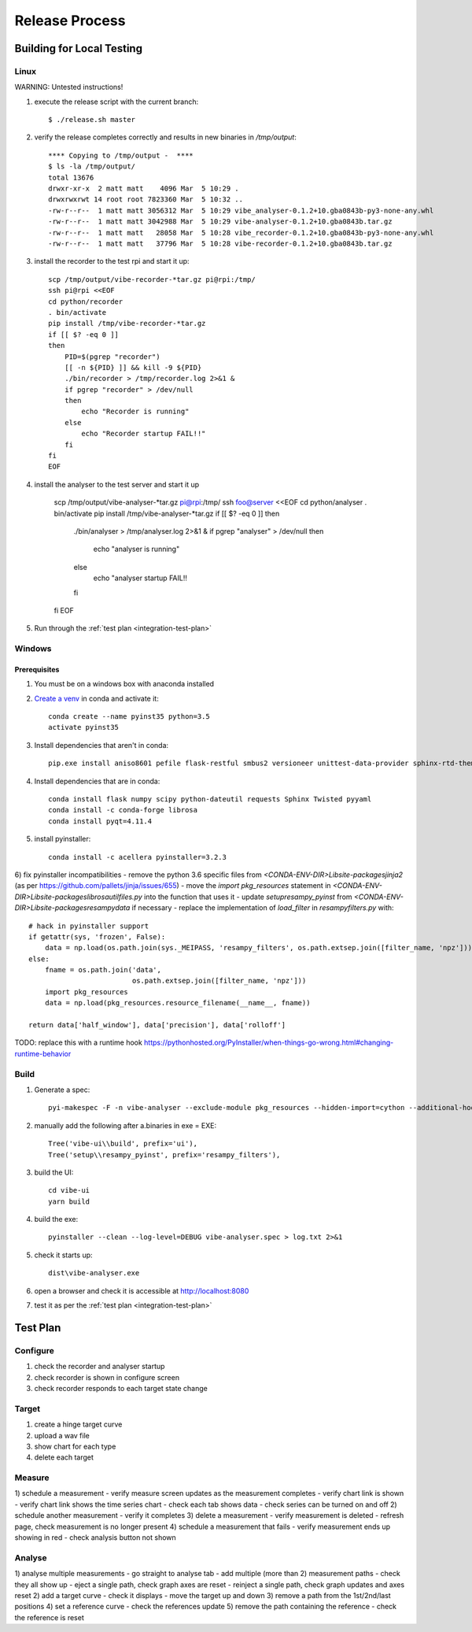 Release Process
===============

Building for Local Testing
--------------------------

Linux
^^^^^

WARNING: Untested instructions!

1) execute the release script with the current branch::

    $ ./release.sh master

2) verify the release completes correctly and results in new binaries in `/tmp/output`::

    **** Copying to /tmp/output -  ****
    $ ls -la /tmp/output/
    total 13676
    drwxr-xr-x  2 matt matt    4096 Mar  5 10:29 .
    drwxrwxrwt 14 root root 7823360 Mar  5 10:32 ..
    -rw-r--r--  1 matt matt 3056312 Mar  5 10:29 vibe_analyser-0.1.2+10.gba0843b-py3-none-any.whl
    -rw-r--r--  1 matt matt 3042988 Mar  5 10:29 vibe-analyser-0.1.2+10.gba0843b.tar.gz
    -rw-r--r--  1 matt matt   28058 Mar  5 10:28 vibe_recorder-0.1.2+10.gba0843b-py3-none-any.whl
    -rw-r--r--  1 matt matt   37796 Mar  5 10:28 vibe-recorder-0.1.2+10.gba0843b.tar.gz

3) install the recorder to the test rpi and start it up::

    scp /tmp/output/vibe-recorder-*tar.gz pi@rpi:/tmp/
    ssh pi@rpi <<EOF
    cd python/recorder
    . bin/activate
    pip install /tmp/vibe-recorder-*tar.gz
    if [[ $? -eq 0 ]]
    then
        PID=$(pgrep "recorder")
        [[ -n ${PID} ]] && kill -9 ${PID}
        ./bin/recorder > /tmp/recorder.log 2>&1 &
        if pgrep "recorder" > /dev/null
        then
            echo "Recorder is running"
        else
            echo "Recorder startup FAIL!!"
        fi
    fi
    EOF

4) install the analyser to the test server and start it up

    scp /tmp/output/vibe-analyser-*tar.gz pi@rpi:/tmp/
    ssh foo@server <<EOF
    cd python/analyser
    . bin/activate
    pip install /tmp/vibe-analyser-*tar.gz
    if [[ $? -eq 0 ]]
    then
        ./bin/analyser > /tmp/analyser.log 2>&1 &
        if pgrep "analyser" > /dev/null
        then
            echo "analyser is running"
        else
            echo "analyser startup FAIL!!
        fi
    fi
    EOF

5) Run through the :ref:`test plan <integration-test-plan>`

Windows
^^^^^^^

Prerequisites
~~~~~~~~~~~~~

1) You must be on a windows box with anaconda installed
2) `Create a venv`_ in conda and activate it::

    conda create --name pyinst35 python=3.5
    activate pyinst35

3) Install dependencies that aren't in conda::

    pip.exe install aniso8601 pefile flask-restful smbus2 versioneer unittest-data-provider sphinx-rtd-theme flask-uploads

4) Install dependencies that are in conda::

    conda install flask numpy scipy python-dateutil requests Sphinx Twisted pyyaml
    conda install -c conda-forge librosa
    conda install pyqt=4.11.4

5) install pyinstaller::

    conda install -c acellera pyinstaller=3.2.3

6) fix pyinstaller incompatibilities
- remove the python 3.6 specific files from `<CONDA-ENV-DIR>\Lib\site-packages\jinja2` (as per https://github.com/pallets/jinja/issues/655)
- move the `import pkg_resources` statement in `<CONDA-ENV-DIR>\Lib\site-packages\librosa\util\files.py` into the function that uses it
- update `setup\resampy_pyinst` from `<CONDA-ENV-DIR>\Lib\site-packages\resampy\data` if necessary
- replace the implementation of `load_filter` in `resampy\filters.py` with::

    # hack in pyinstaller support
    if getattr(sys, 'frozen', False):
        data = np.load(os.path.join(sys._MEIPASS, 'resampy_filters', os.path.extsep.join([filter_name, 'npz'])))
    else:
        fname = os.path.join('data',
                             os.path.extsep.join([filter_name, 'npz']))
        import pkg_resources
        data = np.load(pkg_resources.resource_filename(__name__, fname))

    return data['half_window'], data['precision'], data['rolloff']

TODO: replace this with a runtime hook https://pythonhosted.org/PyInstaller/when-things-go-wrong.html#changing-runtime-behavior

Build
^^^^^

1) Generate a spec::

    pyi-makespec -F -n vibe-analyser --exclude-module pkg_resources --hidden-import=cython --additional-hooks-dir=.\setup\hooks analyser\app.py

2) manually add the following after a.binaries in exe = EXE::

    Tree('vibe-ui\\build', prefix='ui'),
    Tree('setup\\resampy_pyinst', prefix='resampy_filters'),

3) build the UI::

    cd vibe-ui
    yarn build

4) build the exe::

    pyinstaller --clean --log-level=DEBUG vibe-analyser.spec > log.txt 2>&1

5) check it starts up::

    dist\vibe-analyser.exe

6) open a browser and check it is accessible at http://localhost:8080
7) test it as per the :ref:`test plan <integration-test-plan>`

.. _integration-test-plan:
Test Plan
---------

Configure
^^^^^^^^^
1) check the recorder and analyser startup
2) check recorder is shown in configure screen
3) check recorder responds to each target state change

Target
^^^^^^
1) create a hinge target curve
2) upload a wav file
3) show chart for each type
4) delete each target

Measure
^^^^^^^
1) schedule a measurement
- verify measure screen updates as the measurement completes
- verify chart link is shown
- verify chart link shows the time series chart
- check each tab shows data
- check series can be turned on and off
2) schedule another measurement
- verify it completes
3) delete a measurement
- verify measurement is deleted
- refresh page, check measurement is no longer present
4) schedule a measurement that fails
- verify measurement ends up showing in red
- check analysis button not shown

Analyse
^^^^^^^
1) analyse multiple measurements
- go straight to analyse tab
- add multiple (more than 2) measurement paths
- check they all show up
- eject a single path, check graph axes are reset
- reinject a single path, check graph updates and axes reset
2) add a target curve
- check it displays
- move the target up and down
3) remove a path from the 1st/2nd/last positions
4) set a reference curve
- check the references update
5) remove the path containing the reference
- check the reference is reset

.. _Create a venv: https://conda.io/docs/using/envs.html